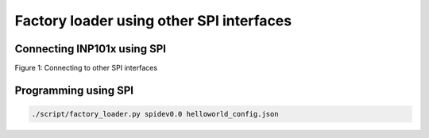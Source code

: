 .. _fl spi:

Factory loader using other SPI interfaces
=========================================

Connecting INP101x using SPI
----------------------------

|image1|

Figure 1: Connecting to other SPI interfaces

Programming using SPI
---------------------

.. code:: shell

      ./script/factory_loader.py spidev0.0 helloworld_config.json   


.. |image1| image:: media/image1.png
   :width: 3.35417in
   :height: 2.51042in
